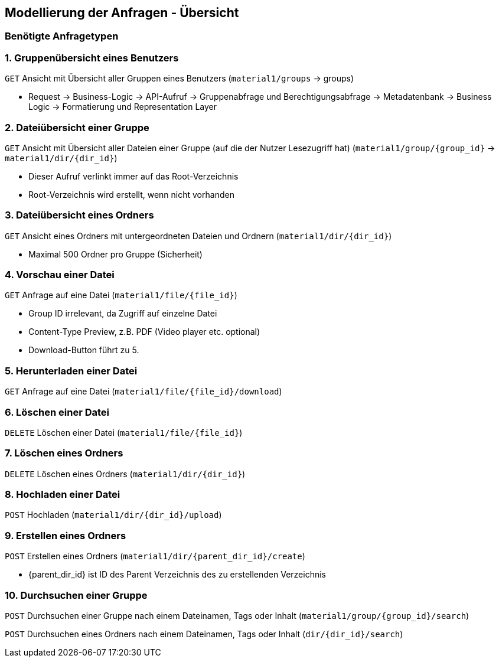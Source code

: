 == Modellierung der Anfragen - Übersicht

=== Benötigte Anfragetypen

=== 1. Gruppenübersicht eines Benutzers

`GET` Ansicht mit Übersicht aller Gruppen eines Benutzers (`material1/groups` -> groups)

* Request -> Business-Logic -> API-Aufruf -> Gruppenabfrage und Berechtigungsabfrage -> Metadatenbank -> Business Logic -> Formatierung und Representation Layer

=== 2. Dateiübersicht einer Gruppe

`GET` Ansicht mit Übersicht aller Dateien einer Gruppe (auf die der Nutzer Lesezugriff hat) (`material1/group/{group_id}` -> `material1/dir/{dir_id}`)

* Dieser Aufruf verlinkt immer auf das Root-Verzeichnis
* Root-Verzeichnis wird erstellt, wenn nicht vorhanden

=== 3. Dateiübersicht eines Ordners
`GET` Ansicht eines Ordners mit untergeordneten Dateien und Ordnern (`material1/dir/{dir_id}`)

* Maximal 500 Ordner pro Gruppe (Sicherheit)

=== 4. Vorschau einer Datei
`GET` Anfrage auf eine Datei (`material1/file/{file_id}`)

* Group ID irrelevant, da Zugriff auf einzelne Datei
* Content-Type Preview, z.B. PDF (Video player etc. optional)
* Download-Button führt zu 5.

=== 5. Herunterladen einer Datei
`GET` Anfrage auf eine Datei (`material1/file/{file_id}/download`)

=== 6. Löschen einer Datei
`DELETE` Löschen einer Datei (`material1/file/{file_id}`)

=== 7. Löschen eines Ordners
`DELETE` Löschen eines Ordners (`material1/dir/{dir_id}`)

=== 8. Hochladen einer Datei
`POST` Hochladen (`material1/dir/{dir_id}/upload`)

=== 9. Erstellen eines Ordners
`POST` Erstellen eines Ordners (`material1/dir/{parent_dir_id}/create`)

* {parent_dir_id} ist ID des Parent Verzeichnis des zu erstellenden Verzeichnis

=== 10. Durchsuchen einer Gruppe

`POST` Durchsuchen einer Gruppe nach einem Dateinamen, Tags oder Inhalt (`material1/group/{group_id}/search`)

`POST` Durchsuchen eines Ordners nach einem Dateinamen, Tags oder Inhalt (`dir/{dir_id}/search`)
